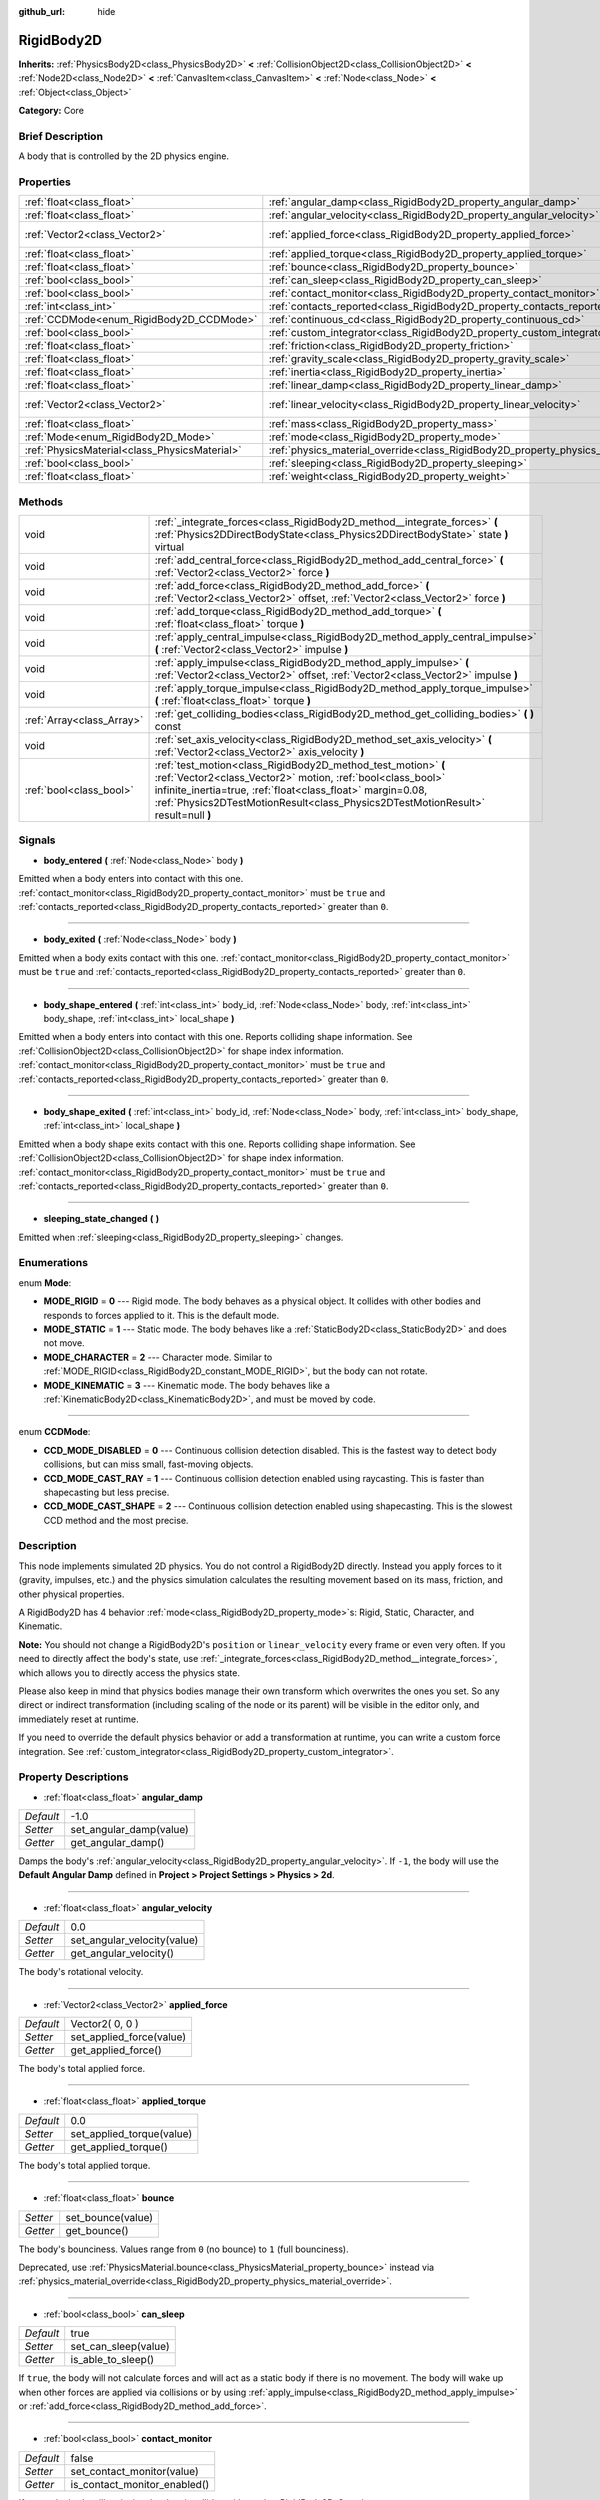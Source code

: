 :github_url: hide

.. Generated automatically by doc/tools/makerst.py in Godot's source tree.
.. DO NOT EDIT THIS FILE, but the RigidBody2D.xml source instead.
.. The source is found in doc/classes or modules/<name>/doc_classes.

.. _class_RigidBody2D:

RigidBody2D
===========

**Inherits:** :ref:`PhysicsBody2D<class_PhysicsBody2D>` **<** :ref:`CollisionObject2D<class_CollisionObject2D>` **<** :ref:`Node2D<class_Node2D>` **<** :ref:`CanvasItem<class_CanvasItem>` **<** :ref:`Node<class_Node>` **<** :ref:`Object<class_Object>`

**Category:** Core

Brief Description
-----------------

A body that is controlled by the 2D physics engine.

Properties
----------

+-----------------------------------------------+----------------------------------------------------------------------------------------+-----------------+
| :ref:`float<class_float>`                     | :ref:`angular_damp<class_RigidBody2D_property_angular_damp>`                           | -1.0            |
+-----------------------------------------------+----------------------------------------------------------------------------------------+-----------------+
| :ref:`float<class_float>`                     | :ref:`angular_velocity<class_RigidBody2D_property_angular_velocity>`                   | 0.0             |
+-----------------------------------------------+----------------------------------------------------------------------------------------+-----------------+
| :ref:`Vector2<class_Vector2>`                 | :ref:`applied_force<class_RigidBody2D_property_applied_force>`                         | Vector2( 0, 0 ) |
+-----------------------------------------------+----------------------------------------------------------------------------------------+-----------------+
| :ref:`float<class_float>`                     | :ref:`applied_torque<class_RigidBody2D_property_applied_torque>`                       | 0.0             |
+-----------------------------------------------+----------------------------------------------------------------------------------------+-----------------+
| :ref:`float<class_float>`                     | :ref:`bounce<class_RigidBody2D_property_bounce>`                                       |                 |
+-----------------------------------------------+----------------------------------------------------------------------------------------+-----------------+
| :ref:`bool<class_bool>`                       | :ref:`can_sleep<class_RigidBody2D_property_can_sleep>`                                 | true            |
+-----------------------------------------------+----------------------------------------------------------------------------------------+-----------------+
| :ref:`bool<class_bool>`                       | :ref:`contact_monitor<class_RigidBody2D_property_contact_monitor>`                     | false           |
+-----------------------------------------------+----------------------------------------------------------------------------------------+-----------------+
| :ref:`int<class_int>`                         | :ref:`contacts_reported<class_RigidBody2D_property_contacts_reported>`                 | 0               |
+-----------------------------------------------+----------------------------------------------------------------------------------------+-----------------+
| :ref:`CCDMode<enum_RigidBody2D_CCDMode>`      | :ref:`continuous_cd<class_RigidBody2D_property_continuous_cd>`                         | 0               |
+-----------------------------------------------+----------------------------------------------------------------------------------------+-----------------+
| :ref:`bool<class_bool>`                       | :ref:`custom_integrator<class_RigidBody2D_property_custom_integrator>`                 | false           |
+-----------------------------------------------+----------------------------------------------------------------------------------------+-----------------+
| :ref:`float<class_float>`                     | :ref:`friction<class_RigidBody2D_property_friction>`                                   |                 |
+-----------------------------------------------+----------------------------------------------------------------------------------------+-----------------+
| :ref:`float<class_float>`                     | :ref:`gravity_scale<class_RigidBody2D_property_gravity_scale>`                         | 1.0             |
+-----------------------------------------------+----------------------------------------------------------------------------------------+-----------------+
| :ref:`float<class_float>`                     | :ref:`inertia<class_RigidBody2D_property_inertia>`                                     |                 |
+-----------------------------------------------+----------------------------------------------------------------------------------------+-----------------+
| :ref:`float<class_float>`                     | :ref:`linear_damp<class_RigidBody2D_property_linear_damp>`                             | -1.0            |
+-----------------------------------------------+----------------------------------------------------------------------------------------+-----------------+
| :ref:`Vector2<class_Vector2>`                 | :ref:`linear_velocity<class_RigidBody2D_property_linear_velocity>`                     | Vector2( 0, 0 ) |
+-----------------------------------------------+----------------------------------------------------------------------------------------+-----------------+
| :ref:`float<class_float>`                     | :ref:`mass<class_RigidBody2D_property_mass>`                                           | 1.0             |
+-----------------------------------------------+----------------------------------------------------------------------------------------+-----------------+
| :ref:`Mode<enum_RigidBody2D_Mode>`            | :ref:`mode<class_RigidBody2D_property_mode>`                                           | 0               |
+-----------------------------------------------+----------------------------------------------------------------------------------------+-----------------+
| :ref:`PhysicsMaterial<class_PhysicsMaterial>` | :ref:`physics_material_override<class_RigidBody2D_property_physics_material_override>` |                 |
+-----------------------------------------------+----------------------------------------------------------------------------------------+-----------------+
| :ref:`bool<class_bool>`                       | :ref:`sleeping<class_RigidBody2D_property_sleeping>`                                   | false           |
+-----------------------------------------------+----------------------------------------------------------------------------------------+-----------------+
| :ref:`float<class_float>`                     | :ref:`weight<class_RigidBody2D_property_weight>`                                       | 9.8             |
+-----------------------------------------------+----------------------------------------------------------------------------------------+-----------------+

Methods
-------

+---------------------------+--------------------------------------------------------------------------------------------------------------------------------------------------------------------------------------------------------------------------------------------------------------------------------+
| void                      | :ref:`_integrate_forces<class_RigidBody2D_method__integrate_forces>` **(** :ref:`Physics2DDirectBodyState<class_Physics2DDirectBodyState>` state **)** virtual                                                                                                                 |
+---------------------------+--------------------------------------------------------------------------------------------------------------------------------------------------------------------------------------------------------------------------------------------------------------------------------+
| void                      | :ref:`add_central_force<class_RigidBody2D_method_add_central_force>` **(** :ref:`Vector2<class_Vector2>` force **)**                                                                                                                                                           |
+---------------------------+--------------------------------------------------------------------------------------------------------------------------------------------------------------------------------------------------------------------------------------------------------------------------------+
| void                      | :ref:`add_force<class_RigidBody2D_method_add_force>` **(** :ref:`Vector2<class_Vector2>` offset, :ref:`Vector2<class_Vector2>` force **)**                                                                                                                                     |
+---------------------------+--------------------------------------------------------------------------------------------------------------------------------------------------------------------------------------------------------------------------------------------------------------------------------+
| void                      | :ref:`add_torque<class_RigidBody2D_method_add_torque>` **(** :ref:`float<class_float>` torque **)**                                                                                                                                                                            |
+---------------------------+--------------------------------------------------------------------------------------------------------------------------------------------------------------------------------------------------------------------------------------------------------------------------------+
| void                      | :ref:`apply_central_impulse<class_RigidBody2D_method_apply_central_impulse>` **(** :ref:`Vector2<class_Vector2>` impulse **)**                                                                                                                                                 |
+---------------------------+--------------------------------------------------------------------------------------------------------------------------------------------------------------------------------------------------------------------------------------------------------------------------------+
| void                      | :ref:`apply_impulse<class_RigidBody2D_method_apply_impulse>` **(** :ref:`Vector2<class_Vector2>` offset, :ref:`Vector2<class_Vector2>` impulse **)**                                                                                                                           |
+---------------------------+--------------------------------------------------------------------------------------------------------------------------------------------------------------------------------------------------------------------------------------------------------------------------------+
| void                      | :ref:`apply_torque_impulse<class_RigidBody2D_method_apply_torque_impulse>` **(** :ref:`float<class_float>` torque **)**                                                                                                                                                        |
+---------------------------+--------------------------------------------------------------------------------------------------------------------------------------------------------------------------------------------------------------------------------------------------------------------------------+
| :ref:`Array<class_Array>` | :ref:`get_colliding_bodies<class_RigidBody2D_method_get_colliding_bodies>` **(** **)** const                                                                                                                                                                                   |
+---------------------------+--------------------------------------------------------------------------------------------------------------------------------------------------------------------------------------------------------------------------------------------------------------------------------+
| void                      | :ref:`set_axis_velocity<class_RigidBody2D_method_set_axis_velocity>` **(** :ref:`Vector2<class_Vector2>` axis_velocity **)**                                                                                                                                                   |
+---------------------------+--------------------------------------------------------------------------------------------------------------------------------------------------------------------------------------------------------------------------------------------------------------------------------+
| :ref:`bool<class_bool>`   | :ref:`test_motion<class_RigidBody2D_method_test_motion>` **(** :ref:`Vector2<class_Vector2>` motion, :ref:`bool<class_bool>` infinite_inertia=true, :ref:`float<class_float>` margin=0.08, :ref:`Physics2DTestMotionResult<class_Physics2DTestMotionResult>` result=null **)** |
+---------------------------+--------------------------------------------------------------------------------------------------------------------------------------------------------------------------------------------------------------------------------------------------------------------------------+

Signals
-------

.. _class_RigidBody2D_signal_body_entered:

- **body_entered** **(** :ref:`Node<class_Node>` body **)**

Emitted when a body enters into contact with this one. :ref:`contact_monitor<class_RigidBody2D_property_contact_monitor>` must be ``true`` and :ref:`contacts_reported<class_RigidBody2D_property_contacts_reported>` greater than ``0``.

----

.. _class_RigidBody2D_signal_body_exited:

- **body_exited** **(** :ref:`Node<class_Node>` body **)**

Emitted when a body exits contact with this one. :ref:`contact_monitor<class_RigidBody2D_property_contact_monitor>` must be ``true`` and :ref:`contacts_reported<class_RigidBody2D_property_contacts_reported>` greater than ``0``.

----

.. _class_RigidBody2D_signal_body_shape_entered:

- **body_shape_entered** **(** :ref:`int<class_int>` body_id, :ref:`Node<class_Node>` body, :ref:`int<class_int>` body_shape, :ref:`int<class_int>` local_shape **)**

Emitted when a body enters into contact with this one. Reports colliding shape information. See :ref:`CollisionObject2D<class_CollisionObject2D>` for shape index information. :ref:`contact_monitor<class_RigidBody2D_property_contact_monitor>` must be ``true`` and :ref:`contacts_reported<class_RigidBody2D_property_contacts_reported>` greater than ``0``.

----

.. _class_RigidBody2D_signal_body_shape_exited:

- **body_shape_exited** **(** :ref:`int<class_int>` body_id, :ref:`Node<class_Node>` body, :ref:`int<class_int>` body_shape, :ref:`int<class_int>` local_shape **)**

Emitted when a body shape exits contact with this one. Reports colliding shape information. See :ref:`CollisionObject2D<class_CollisionObject2D>` for shape index information. :ref:`contact_monitor<class_RigidBody2D_property_contact_monitor>` must be ``true`` and :ref:`contacts_reported<class_RigidBody2D_property_contacts_reported>` greater than ``0``.

----

.. _class_RigidBody2D_signal_sleeping_state_changed:

- **sleeping_state_changed** **(** **)**

Emitted when :ref:`sleeping<class_RigidBody2D_property_sleeping>` changes.

Enumerations
------------

.. _enum_RigidBody2D_Mode:

.. _class_RigidBody2D_constant_MODE_RIGID:

.. _class_RigidBody2D_constant_MODE_STATIC:

.. _class_RigidBody2D_constant_MODE_CHARACTER:

.. _class_RigidBody2D_constant_MODE_KINEMATIC:

enum **Mode**:

- **MODE_RIGID** = **0** --- Rigid mode. The body behaves as a physical object. It collides with other bodies and responds to forces applied to it. This is the default mode.

- **MODE_STATIC** = **1** --- Static mode. The body behaves like a :ref:`StaticBody2D<class_StaticBody2D>` and does not move.

- **MODE_CHARACTER** = **2** --- Character mode. Similar to :ref:`MODE_RIGID<class_RigidBody2D_constant_MODE_RIGID>`, but the body can not rotate.

- **MODE_KINEMATIC** = **3** --- Kinematic mode. The body behaves like a :ref:`KinematicBody2D<class_KinematicBody2D>`, and must be moved by code.

----

.. _enum_RigidBody2D_CCDMode:

.. _class_RigidBody2D_constant_CCD_MODE_DISABLED:

.. _class_RigidBody2D_constant_CCD_MODE_CAST_RAY:

.. _class_RigidBody2D_constant_CCD_MODE_CAST_SHAPE:

enum **CCDMode**:

- **CCD_MODE_DISABLED** = **0** --- Continuous collision detection disabled. This is the fastest way to detect body collisions, but can miss small, fast-moving objects.

- **CCD_MODE_CAST_RAY** = **1** --- Continuous collision detection enabled using raycasting. This is faster than shapecasting but less precise.

- **CCD_MODE_CAST_SHAPE** = **2** --- Continuous collision detection enabled using shapecasting. This is the slowest CCD method and the most precise.

Description
-----------

This node implements simulated 2D physics. You do not control a RigidBody2D directly. Instead you apply forces to it (gravity, impulses, etc.) and the physics simulation calculates the resulting movement based on its mass, friction, and other physical properties.

A RigidBody2D has 4 behavior :ref:`mode<class_RigidBody2D_property_mode>`\ s: Rigid, Static, Character, and Kinematic.

**Note:** You should not change a RigidBody2D's ``position`` or ``linear_velocity`` every frame or even very often. If you need to directly affect the body's state, use :ref:`_integrate_forces<class_RigidBody2D_method__integrate_forces>`, which allows you to directly access the physics state.

Please also keep in mind that physics bodies manage their own transform which overwrites the ones you set. So any direct or indirect transformation (including scaling of the node or its parent) will be visible in the editor only, and immediately reset at runtime.

If you need to override the default physics behavior or add a transformation at runtime, you can write a custom force integration. See :ref:`custom_integrator<class_RigidBody2D_property_custom_integrator>`.

Property Descriptions
---------------------

.. _class_RigidBody2D_property_angular_damp:

- :ref:`float<class_float>` **angular_damp**

+-----------+-------------------------+
| *Default* | -1.0                    |
+-----------+-------------------------+
| *Setter*  | set_angular_damp(value) |
+-----------+-------------------------+
| *Getter*  | get_angular_damp()      |
+-----------+-------------------------+

Damps the body's :ref:`angular_velocity<class_RigidBody2D_property_angular_velocity>`. If ``-1``, the body will use the **Default Angular Damp** defined in **Project > Project Settings > Physics > 2d**.

----

.. _class_RigidBody2D_property_angular_velocity:

- :ref:`float<class_float>` **angular_velocity**

+-----------+-----------------------------+
| *Default* | 0.0                         |
+-----------+-----------------------------+
| *Setter*  | set_angular_velocity(value) |
+-----------+-----------------------------+
| *Getter*  | get_angular_velocity()      |
+-----------+-----------------------------+

The body's rotational velocity.

----

.. _class_RigidBody2D_property_applied_force:

- :ref:`Vector2<class_Vector2>` **applied_force**

+-----------+--------------------------+
| *Default* | Vector2( 0, 0 )          |
+-----------+--------------------------+
| *Setter*  | set_applied_force(value) |
+-----------+--------------------------+
| *Getter*  | get_applied_force()      |
+-----------+--------------------------+

The body's total applied force.

----

.. _class_RigidBody2D_property_applied_torque:

- :ref:`float<class_float>` **applied_torque**

+-----------+---------------------------+
| *Default* | 0.0                       |
+-----------+---------------------------+
| *Setter*  | set_applied_torque(value) |
+-----------+---------------------------+
| *Getter*  | get_applied_torque()      |
+-----------+---------------------------+

The body's total applied torque.

----

.. _class_RigidBody2D_property_bounce:

- :ref:`float<class_float>` **bounce**

+----------+-------------------+
| *Setter* | set_bounce(value) |
+----------+-------------------+
| *Getter* | get_bounce()      |
+----------+-------------------+

The body's bounciness. Values range from ``0`` (no bounce) to ``1`` (full bounciness).

Deprecated, use :ref:`PhysicsMaterial.bounce<class_PhysicsMaterial_property_bounce>` instead via :ref:`physics_material_override<class_RigidBody2D_property_physics_material_override>`.

----

.. _class_RigidBody2D_property_can_sleep:

- :ref:`bool<class_bool>` **can_sleep**

+-----------+----------------------+
| *Default* | true                 |
+-----------+----------------------+
| *Setter*  | set_can_sleep(value) |
+-----------+----------------------+
| *Getter*  | is_able_to_sleep()   |
+-----------+----------------------+

If ``true``, the body will not calculate forces and will act as a static body if there is no movement. The body will wake up when other forces are applied via collisions or by using :ref:`apply_impulse<class_RigidBody2D_method_apply_impulse>` or :ref:`add_force<class_RigidBody2D_method_add_force>`.

----

.. _class_RigidBody2D_property_contact_monitor:

- :ref:`bool<class_bool>` **contact_monitor**

+-----------+------------------------------+
| *Default* | false                        |
+-----------+------------------------------+
| *Setter*  | set_contact_monitor(value)   |
+-----------+------------------------------+
| *Getter*  | is_contact_monitor_enabled() |
+-----------+------------------------------+

If ``true``, the body will emit signals when it collides with another RigidBody2D. See also :ref:`contacts_reported<class_RigidBody2D_property_contacts_reported>`.

----

.. _class_RigidBody2D_property_contacts_reported:

- :ref:`int<class_int>` **contacts_reported**

+-----------+----------------------------------+
| *Default* | 0                                |
+-----------+----------------------------------+
| *Setter*  | set_max_contacts_reported(value) |
+-----------+----------------------------------+
| *Getter*  | get_max_contacts_reported()      |
+-----------+----------------------------------+

The maximum number of contacts to report.

----

.. _class_RigidBody2D_property_continuous_cd:

- :ref:`CCDMode<enum_RigidBody2D_CCDMode>` **continuous_cd**

+-----------+------------------------------------------------+
| *Default* | 0                                              |
+-----------+------------------------------------------------+
| *Setter*  | set_continuous_collision_detection_mode(value) |
+-----------+------------------------------------------------+
| *Getter*  | get_continuous_collision_detection_mode()      |
+-----------+------------------------------------------------+

Continuous collision detection mode.

Continuous collision detection tries to predict where a moving body will collide instead of moving it and correcting its movement after collision. Continuous collision detection is slower, but more precise and misses fewer collisions with small, fast-moving objects. Raycasting and shapecasting methods are available. See :ref:`CCDMode<enum_RigidBody2D_CCDMode>` for details.

----

.. _class_RigidBody2D_property_custom_integrator:

- :ref:`bool<class_bool>` **custom_integrator**

+-----------+----------------------------------+
| *Default* | false                            |
+-----------+----------------------------------+
| *Setter*  | set_use_custom_integrator(value) |
+-----------+----------------------------------+
| *Getter*  | is_using_custom_integrator()     |
+-----------+----------------------------------+

If ``true``, internal force integration is disabled for this body. Aside from collision response, the body will only move as determined by the :ref:`_integrate_forces<class_RigidBody2D_method__integrate_forces>` function.

----

.. _class_RigidBody2D_property_friction:

- :ref:`float<class_float>` **friction**

+----------+---------------------+
| *Setter* | set_friction(value) |
+----------+---------------------+
| *Getter* | get_friction()      |
+----------+---------------------+

The body's friction. Values range from ``0`` (frictionless) to ``1`` (maximum friction).

Deprecated, use :ref:`PhysicsMaterial.friction<class_PhysicsMaterial_property_friction>` instead via :ref:`physics_material_override<class_RigidBody2D_property_physics_material_override>`.

----

.. _class_RigidBody2D_property_gravity_scale:

- :ref:`float<class_float>` **gravity_scale**

+-----------+--------------------------+
| *Default* | 1.0                      |
+-----------+--------------------------+
| *Setter*  | set_gravity_scale(value) |
+-----------+--------------------------+
| *Getter*  | get_gravity_scale()      |
+-----------+--------------------------+

Multiplies the gravity applied to the body. The body's gravity is calculated from the **Default Gravity** value in **Project > Project Settings > Physics > 2d** and/or any additional gravity vector applied by :ref:`Area2D<class_Area2D>`\ s.

----

.. _class_RigidBody2D_property_inertia:

- :ref:`float<class_float>` **inertia**

+----------+--------------------+
| *Setter* | set_inertia(value) |
+----------+--------------------+
| *Getter* | get_inertia()      |
+----------+--------------------+

The body's moment of inertia. This is like mass, but for rotation: it determines how much torque it takes to rotate the body. The moment of inertia is usually computed automatically from the mass and the shapes, but this function allows you to set a custom value. Set 0 inertia to return to automatically computing it.

----

.. _class_RigidBody2D_property_linear_damp:

- :ref:`float<class_float>` **linear_damp**

+-----------+------------------------+
| *Default* | -1.0                   |
+-----------+------------------------+
| *Setter*  | set_linear_damp(value) |
+-----------+------------------------+
| *Getter*  | get_linear_damp()      |
+-----------+------------------------+

Damps the body's :ref:`linear_velocity<class_RigidBody2D_property_linear_velocity>`. If ``-1``, the body will use the **Default Linear Damp** in **Project > Project Settings > Physics > 2d**.

----

.. _class_RigidBody2D_property_linear_velocity:

- :ref:`Vector2<class_Vector2>` **linear_velocity**

+-----------+----------------------------+
| *Default* | Vector2( 0, 0 )            |
+-----------+----------------------------+
| *Setter*  | set_linear_velocity(value) |
+-----------+----------------------------+
| *Getter*  | get_linear_velocity()      |
+-----------+----------------------------+

The body's linear velocity.

----

.. _class_RigidBody2D_property_mass:

- :ref:`float<class_float>` **mass**

+-----------+-----------------+
| *Default* | 1.0             |
+-----------+-----------------+
| *Setter*  | set_mass(value) |
+-----------+-----------------+
| *Getter*  | get_mass()      |
+-----------+-----------------+

The body's mass.

----

.. _class_RigidBody2D_property_mode:

- :ref:`Mode<enum_RigidBody2D_Mode>` **mode**

+-----------+-----------------+
| *Default* | 0               |
+-----------+-----------------+
| *Setter*  | set_mode(value) |
+-----------+-----------------+
| *Getter*  | get_mode()      |
+-----------+-----------------+

The body's mode. See :ref:`Mode<enum_RigidBody2D_Mode>` for possible values.

----

.. _class_RigidBody2D_property_physics_material_override:

- :ref:`PhysicsMaterial<class_PhysicsMaterial>` **physics_material_override**

+----------+--------------------------------------+
| *Setter* | set_physics_material_override(value) |
+----------+--------------------------------------+
| *Getter* | get_physics_material_override()      |
+----------+--------------------------------------+

The physics material override for the body.

If a material is assigned to this property, it will be used instead of any other physics material, such as an inherited one.

----

.. _class_RigidBody2D_property_sleeping:

- :ref:`bool<class_bool>` **sleeping**

+-----------+---------------------+
| *Default* | false               |
+-----------+---------------------+
| *Setter*  | set_sleeping(value) |
+-----------+---------------------+
| *Getter*  | is_sleeping()       |
+-----------+---------------------+

If ``true``, the body is sleeping and will not calculate forces until woken up by a collision or by using :ref:`apply_impulse<class_RigidBody2D_method_apply_impulse>` or :ref:`add_force<class_RigidBody2D_method_add_force>`.

----

.. _class_RigidBody2D_property_weight:

- :ref:`float<class_float>` **weight**

+-----------+-------------------+
| *Default* | 9.8               |
+-----------+-------------------+
| *Setter*  | set_weight(value) |
+-----------+-------------------+
| *Getter*  | get_weight()      |
+-----------+-------------------+

The body's weight based on its mass and the **Default Gravity** value in **Project > Project Settings > Physics > 2d**.

Method Descriptions
-------------------

.. _class_RigidBody2D_method__integrate_forces:

- void **_integrate_forces** **(** :ref:`Physics2DDirectBodyState<class_Physics2DDirectBodyState>` state **)** virtual

Allows you to read and safely modify the simulation state for the object. Use this instead of :ref:`Node._physics_process<class_Node_method__physics_process>` if you need to directly change the body's ``position`` or other physics properties. By default, it works in addition to the usual physics behavior, but :ref:`custom_integrator<class_RigidBody2D_property_custom_integrator>` allows you to disable the default behavior and write custom force integration for a body.

----

.. _class_RigidBody2D_method_add_central_force:

- void **add_central_force** **(** :ref:`Vector2<class_Vector2>` force **)**

Adds a constant directional force without affecting rotation.

----

.. _class_RigidBody2D_method_add_force:

- void **add_force** **(** :ref:`Vector2<class_Vector2>` offset, :ref:`Vector2<class_Vector2>` force **)**

Adds a positioned force to the body. Both the force and the offset from the body origin are in global coordinates.

----

.. _class_RigidBody2D_method_add_torque:

- void **add_torque** **(** :ref:`float<class_float>` torque **)**

Adds a constant rotational force.

----

.. _class_RigidBody2D_method_apply_central_impulse:

- void **apply_central_impulse** **(** :ref:`Vector2<class_Vector2>` impulse **)**

Applies a directional impulse without affecting rotation.

----

.. _class_RigidBody2D_method_apply_impulse:

- void **apply_impulse** **(** :ref:`Vector2<class_Vector2>` offset, :ref:`Vector2<class_Vector2>` impulse **)**

Applies a positioned impulse to the body. An impulse is time-independent! Applying an impulse every frame would result in a framerate-dependent force. For this reason it should only be used when simulating one-time impacts (use the "_force" functions otherwise). The position uses the rotation of the global coordinate system, but is centered at the object's origin.

----

.. _class_RigidBody2D_method_apply_torque_impulse:

- void **apply_torque_impulse** **(** :ref:`float<class_float>` torque **)**

Applies a rotational impulse to the body.

----

.. _class_RigidBody2D_method_get_colliding_bodies:

- :ref:`Array<class_Array>` **get_colliding_bodies** **(** **)** const

Returns a list of the bodies colliding with this one. Use :ref:`contacts_reported<class_RigidBody2D_property_contacts_reported>` to set the maximum number reported. You must also set :ref:`contact_monitor<class_RigidBody2D_property_contact_monitor>` to ``true``.

**Note:** The result of this test is not immediate after moving objects. For performance, list of collisions is updated once per frame and before the physics step. Consider using signals instead.

----

.. _class_RigidBody2D_method_set_axis_velocity:

- void **set_axis_velocity** **(** :ref:`Vector2<class_Vector2>` axis_velocity **)**

Sets the body's velocity on the given axis. The velocity in the given vector axis will be set as the given vector length. This is useful for jumping behavior.

----

.. _class_RigidBody2D_method_test_motion:

- :ref:`bool<class_bool>` **test_motion** **(** :ref:`Vector2<class_Vector2>` motion, :ref:`bool<class_bool>` infinite_inertia=true, :ref:`float<class_float>` margin=0.08, :ref:`Physics2DTestMotionResult<class_Physics2DTestMotionResult>` result=null **)**

Returns ``true`` if a collision would result from moving in the given vector. ``margin`` increases the size of the shapes involved in the collision detection, and ``result`` is an object of type :ref:`Physics2DTestMotionResult<class_Physics2DTestMotionResult>`, which contains additional information about the collision (should there be one).

